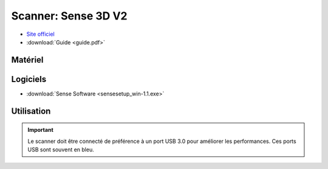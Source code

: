 Scanner: Sense 3D V2
====================

- `Site officiel <https://fr.3dsystems.com/3d-scanners/sense-scanner>`_
- :download:`Guide <guide.pdf>`


Matériel
--------

.. image:: sense3d.jpg

Logiciels
---------

- :download:`Sense Software <sensesetup_win-1.1.exe>`






Utilisation
-----------

.. important:: Le scanner doit être connecté de préférence à un port USB 3.0 pour améliorer les performances. Ces ports USB sont souvent en bleu.